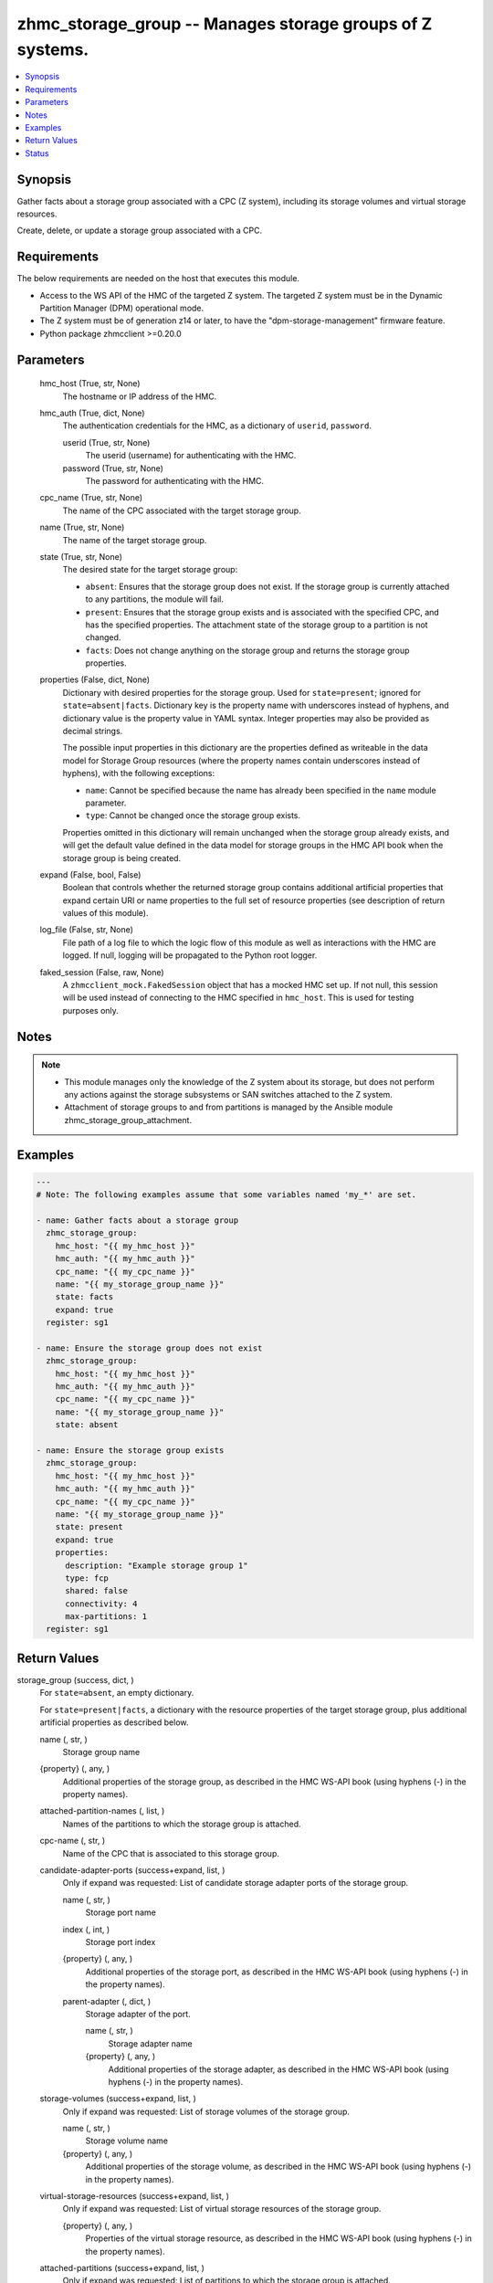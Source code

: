.. _zhmc_storage_group_module:


zhmc_storage_group -- Manages storage groups of Z systems.
==========================================================

.. contents::
   :local:
   :depth: 1


Synopsis
--------

Gather facts about a storage group associated with a CPC (Z system), including its storage volumes and virtual storage resources.

Create, delete, or update a storage group associated with a CPC.



Requirements
------------
The below requirements are needed on the host that executes this module.

- Access to the WS API of the HMC of the targeted Z system. The targeted Z system must be in the Dynamic Partition Manager (DPM) operational mode.
- The Z system must be of generation z14 or later, to have the "dpm-storage-management" firmware feature.
- Python package zhmcclient >=0.20.0



Parameters
----------

  hmc_host (True, str, None)
    The hostname or IP address of the HMC.


  hmc_auth (True, dict, None)
    The authentication credentials for the HMC, as a dictionary of ``userid``, ``password``.


    userid (True, str, None)
      The userid (username) for authenticating with the HMC.


    password (True, str, None)
      The password for authenticating with the HMC.



  cpc_name (True, str, None)
    The name of the CPC associated with the target storage group.


  name (True, str, None)
    The name of the target storage group.


  state (True, str, None)
    The desired state for the target storage group:

    * ``absent``: Ensures that the storage group does not exist. If the storage group is currently attached to any partitions, the module will fail.

    * ``present``: Ensures that the storage group exists and is associated with the specified CPC, and has the specified properties. The attachment state of the storage group to a partition is not changed.

    * ``facts``: Does not change anything on the storage group and returns the storage group properties.


  properties (False, dict, None)
    Dictionary with desired properties for the storage group. Used for ``state=present``; ignored for ``state=absent|facts``. Dictionary key is the property name with underscores instead of hyphens, and dictionary value is the property value in YAML syntax. Integer properties may also be provided as decimal strings.

    The possible input properties in this dictionary are the properties defined as writeable in the data model for Storage Group resources (where the property names contain underscores instead of hyphens), with the following exceptions:

    * ``name``: Cannot be specified because the name has already been specified in the ``name`` module parameter.

    * ``type``: Cannot be changed once the storage group exists.

    Properties omitted in this dictionary will remain unchanged when the storage group already exists, and will get the default value defined in the data model for storage groups in the HMC API book when the storage group is being created.


  expand (False, bool, False)
    Boolean that controls whether the returned storage group contains additional artificial properties that expand certain URI or name properties to the full set of resource properties (see description of return values of this module).


  log_file (False, str, None)
    File path of a log file to which the logic flow of this module as well as interactions with the HMC are logged. If null, logging will be propagated to the Python root logger.


  faked_session (False, raw, None)
    A ``zhmcclient_mock.FakedSession`` object that has a mocked HMC set up. If not null, this session will be used instead of connecting to the HMC specified in ``hmc_host``. This is used for testing purposes only.





Notes
-----

.. note::
   - This module manages only the knowledge of the Z system about its storage, but does not perform any actions against the storage subsystems or SAN switches attached to the Z system.
   - Attachment of storage groups to and from partitions is managed by the Ansible module zhmc_storage_group_attachment.




Examples
--------

.. code-block:: yaml+jinja

    
    ---
    # Note: The following examples assume that some variables named 'my_*' are set.

    - name: Gather facts about a storage group
      zhmc_storage_group:
        hmc_host: "{{ my_hmc_host }}"
        hmc_auth: "{{ my_hmc_auth }}"
        cpc_name: "{{ my_cpc_name }}"
        name: "{{ my_storage_group_name }}"
        state: facts
        expand: true
      register: sg1

    - name: Ensure the storage group does not exist
      zhmc_storage_group:
        hmc_host: "{{ my_hmc_host }}"
        hmc_auth: "{{ my_hmc_auth }}"
        cpc_name: "{{ my_cpc_name }}"
        name: "{{ my_storage_group_name }}"
        state: absent

    - name: Ensure the storage group exists
      zhmc_storage_group:
        hmc_host: "{{ my_hmc_host }}"
        hmc_auth: "{{ my_hmc_auth }}"
        cpc_name: "{{ my_cpc_name }}"
        name: "{{ my_storage_group_name }}"
        state: present
        expand: true
        properties:
          description: "Example storage group 1"
          type: fcp
          shared: false
          connectivity: 4
          max-partitions: 1
      register: sg1




Return Values
-------------

storage_group (success, dict, )
  For ``state=absent``, an empty dictionary.

  For ``state=present|facts``, a dictionary with the resource properties of the target storage group, plus additional artificial properties as described below.


  name (, str, )
    Storage group name


  {property} (, any, )
    Additional properties of the storage group, as described in the HMC WS-API book (using hyphens (-) in the property names).


  attached-partition-names (, list, )
    Names of the partitions to which the storage group is attached.


  cpc-name (, str, )
    Name of the CPC that is associated to this storage group.


  candidate-adapter-ports (success+expand, list, )
    Only if expand was requested: List of candidate storage adapter ports of the storage group.


    name (, str, )
      Storage port name


    index (, int, )
      Storage port index


    {property} (, any, )
      Additional properties of the storage port, as described in the HMC WS-API book (using hyphens (-) in the property names).


    parent-adapter (, dict, )
      Storage adapter of the port.


      name (, str, )
        Storage adapter name


      {property} (, any, )
        Additional properties of the storage adapter, as described in the HMC WS-API book (using hyphens (-) in the property names).




  storage-volumes (success+expand, list, )
    Only if expand was requested: List of storage volumes of the storage group.


    name (, str, )
      Storage volume name


    {property} (, any, )
      Additional properties of the storage volume, as described in the HMC WS-API book (using hyphens (-) in the property names).



  virtual-storage-resources (success+expand, list, )
    Only if expand was requested: List of virtual storage resources of the storage group.


    {property} (, any, )
      Properties of the virtual storage resource, as described in the HMC WS-API book (using hyphens (-) in the property names).



  attached-partitions (success+expand, list, )
    Only if expand was requested: List of partitions to which the storage group is attached.


    {property} (, any, )
      Properties of the partition, as described in the HMC WS-API book (using hyphens (-) in the property names).



  cpc (success+expand, list, )
    Only if expand was requested: The CPC that is associated to this storage group.


    {property} (, any, )
      Properties of the CPC, as described in the HMC WS-API book (using hyphens (-) in the property names).







Status
------




- This module is guaranteed to have backward compatible interface changes going forward. *[stableinterface]*


- This module is maintained by community.



Authors
~~~~~~~

- Andreas Maier (@andy-maier)
- Andreas Scheuring (@scheuran)
- Juergen Leopold (@leopoldjuergen)


